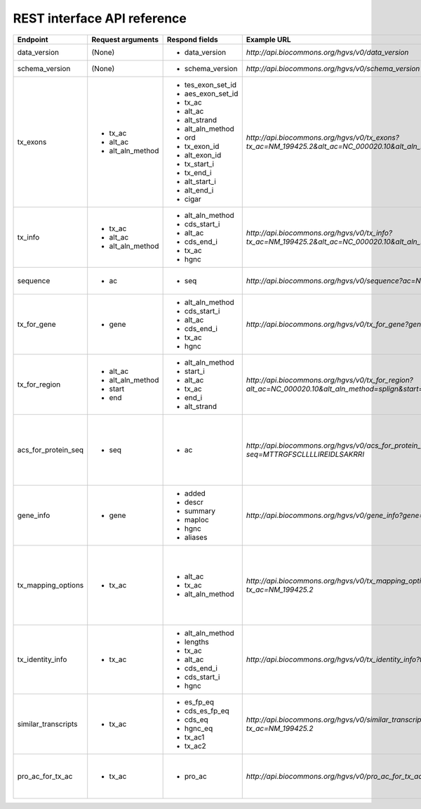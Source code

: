 REST interface API reference
...............

+--------------------------+----------------------------+------------------------------+----------------------------------------------------------+-----------------------------------------+
| Endpoint                 | Request arguments          | Respond fields               | Example URL                                              | Description                             |
+==========================+============================+==============================+==========================================================+=========================================+
| data_version             | (None)                     | - data_version               | `http://api.biocommons.org/hgvs/v0/data_version`         | UTA data version.                       |
|                          |                            |                              |                                                          |                                         |
|                          |                            |                              |                                                          |                                         |
|                          |                            |                              |                                                          |                                         |
|                          |                            |                              |                                                          |                                         |
|                          |                            |                              |                                                          |                                         |
|                          |                            |                              |                                                          |                                         |
|                          |                            |                              |                                                          |                                         |
|                          |                            |                              |                                                          |                                         |
|                          |                            |                              |                                                          |                                         |
|                          |                            |                              |                                                          |                                         |
|                          |                            |                              |                                                          |                                         |
+--------------------------+----------------------------+------------------------------+----------------------------------------------------------+-----------------------------------------+
| schema_version           | (None)                     | - schema_version             | `http://api.biocommons.org/hgvs/v0/schema_version`       | database schema version                 |
|                          |                            |                              |                                                          |                                         |
|                          |                            |                              |                                                          |                                         |
|                          |                            |                              |                                                          |                                         |
|                          |                            |                              |                                                          |                                         |
|                          |                            |                              |                                                          |                                         |
|                          |                            |                              |                                                          |                                         |
|                          |                            |                              |                                                          |                                         |
|                          |                            |                              |                                                          |                                         |
|                          |                            |                              |                                                          |                                         |
|                          |                            |                              |                                                          |                                         |
|                          |                            |                              |                                                          |                                         |
+--------------------------+----------------------------+------------------------------+----------------------------------------------------------+-----------------------------------------+
| tx_exons                 | - tx_ac                    | - tes_exon_set_id            | `http://api.biocommons.org/hgvs/v0/tx_exons?tx_ac=NM\    | return transcript exon info for         |
|                          | - alt_ac                   | - aes_exon_set_id            | _199425.2&alt_ac=NC_000020.10&alt_aln\                   | supplied accession.                     |
|                          | - alt_aln_method           | - tx_ac                      | _method=splign`                                          |                                         |
|                          |                            | - alt_ac                     |                                                          |                                         |
|                          |                            | - alt_strand                 |                                                          |                                         |
|                          |                            | - alt_aln_method             |                                                          |                                         |
|                          |                            | - ord                        |                                                          |                                         |
|                          |                            | - tx_exon_id                 |                                                          |                                         |
|                          |                            | - alt_exon_id                |                                                          |                                         |
|                          |                            | - tx_start_i                 |                                                          |                                         |
|                          |                            | - tx_end_i                   |                                                          |                                         |
|                          |                            | - alt_start_i                |                                                          |                                         |
|                          |                            | - alt_end_i                  |                                                          |                                         |
|                          |                            | - cigar                      |                                                          |                                         |
|                          |                            |                              |                                                          |                                         |
|                          |                            |                              |                                                          |                                         |
|                          |                            |                              |                                                          |                                         |
+--------------------------+----------------------------+------------------------------+----------------------------------------------------------+-----------------------------------------+
| tx_info                  | - tx_ac                    | - alt_aln_method             | `http://api.biocommons.org/hgvs/v0/tx_info?tx_ac=\       | return a single transcript info for     |
|                          | - alt_ac                   | - cds_start_i                | NM_199425.2&alt_ac=NC_000020.10&alt_aln_\                | supplied accession.                     |
|                          | - alt_aln_method           | - alt_ac                     | method=splign`                                           |                                         |
|                          |                            | - cds_end_i                  |                                                          |                                         |
|                          |                            | - tx_ac                      |                                                          |                                         |
|                          |                            | - hgnc                       |                                                          |                                         |
|                          |                            |                              |                                                          |                                         |
|                          |                            |                              |                                                          |                                         |
|                          |                            |                              |                                                          |                                         |
|                          |                            |                              |                                                          |                                         |
|                          |                            |                              |                                                          |                                         |
|                          |                            |                              |                                                          |                                         |
+--------------------------+----------------------------+------------------------------+----------------------------------------------------------+-----------------------------------------+
| sequence                 | - ac                       | - seq                        | `http://api.biocommons.org/hgvs/v0/sequence?ac=\         | Fetches sequence by accession,          |
|                          |                            |                              | NM_199425.2`                                             | optionally bounded by [start, end) .    |
|                          |                            |                              |                                                          |                                         |
|                          |                            |                              |                                                          |                                         |
|                          |                            |                              |                                                          |                                         |
|                          |                            |                              |                                                          |                                         |
|                          |                            |                              |                                                          |                                         |
|                          |                            |                              |                                                          |                                         |
|                          |                            |                              |                                                          |                                         |
|                          |                            |                              |                                                          |                                         |
|                          |                            |                              |                                                          |                                         |
|                          |                            |                              |                                                          |                                         |
+--------------------------+----------------------------+------------------------------+----------------------------------------------------------+-----------------------------------------+
| tx_for_gene              | - gene                     | - alt_aln_method             | `http://api.biocommons.org/hgvs/v0/tx_for_gene?gene=\    | return transcript info records for      |
|                          |                            | - cds_start_i                | VSX1`                                                    | supplied gene, in order of decreasing   |
|                          |                            | - alt_ac                     |                                                          | length.                                 |
|                          |                            | - cds_end_i                  |                                                          |                                         |
|                          |                            | - tx_ac                      |                                                          |                                         |
|                          |                            | - hgnc                       |                                                          |                                         |
|                          |                            |                              |                                                          |                                         |
+--------------------------+----------------------------+------------------------------+----------------------------------------------------------+-----------------------------------------+
| tx_for_region            | - alt_ac                   | - alt_aln_method             | `http://api.biocommons.org/hgvs/v0/tx_for_region?alt_\   | return transcripts that overlap given   |
|                          | - alt_aln_method           | - start_i                    | ac=NC_000020.10&alt_aln_method=splign&start\             | region.                                 |
|                          | - start                    | - alt_ac                     | =100000&end=200000`                                      |                                         |
|                          | - end                      | - tx_ac                      |                                                          |                                         |
|                          |                            | - end_i                      |                                                          |                                         |
|                          |                            | - alt_strand                 |                                                          |                                         |
|                          |                            |                              |                                                          |                                         |
+--------------------------+----------------------------+------------------------------+----------------------------------------------------------+-----------------------------------------+
| acs_for_protein_seq      | - seq                      | - ac                         | `http://api.biocommons.org/hgvs/v0/acs_for_protein\      | returns a list of protein accessions    |
|                          |                            |                              | _seq?seq=MTTRGFSCLLLLIREIDLSAKRRI`                       | for a given sequence.  The list is      |
|                          |                            |                              |                                                          | guaranteed to contain at least one      |
|                          |                            |                              |                                                          | element with the MD5-based accession    |
|                          |                            |                              |                                                          | (MD5_01234abc...def56789) at the end    |
|                          |                            |                              |                                                          | of the list.                            |
|                          |                            |                              |                                                          |                                         |
+--------------------------+----------------------------+------------------------------+----------------------------------------------------------+-----------------------------------------+
| gene_info                | - gene                     | - added                      | `http://api.biocommons.org/hgvs/v0/gene_info?gene=VSX1`  | returns basic information about the     |
|                          |                            | - descr                      |                                                          | gene.                                   |
|                          |                            | - summary                    |                                                          |                                         |
|                          |                            | - maploc                     |                                                          |                                         |
|                          |                            | - hgnc                       |                                                          |                                         |
|                          |                            | - aliases                    |                                                          |                                         |
|                          |                            |                              |                                                          |                                         |
+--------------------------+----------------------------+------------------------------+----------------------------------------------------------+-----------------------------------------+
| tx_mapping_options       | - tx_ac                    | - alt_ac                     | `http://api.biocommons.org/hgvs/v0/tx_mapping_options?\  | Return all transcript alignment sets    |
|                          |                            | - tx_ac                      | tx_ac=NM_199425.2`                                       | for a given transcript accession        |
|                          |                            | - alt_aln_method             |                                                          | (tx_ac); returns empty list if          |
|                          |                            |                              |                                                          | transcript does not exist.  Use this    |
|                          |                            |                              |                                                          | method to discovery possible mapping    |
|                          |                            |                              |                                                          | options supported in the database.      |
|                          |                            |                              |                                                          |                                         |
+--------------------------+----------------------------+------------------------------+----------------------------------------------------------+-----------------------------------------+
| tx_identity_info         | - tx_ac                    | - alt_aln_method             | `http://api.biocommons.org/hgvs/v0/tx_identity_info?\    | returns features associated with a      |
|                          |                            | - lengths                    | tx_ac=NM_199425.2`                                       | single transcript.                      |
|                          |                            | - tx_ac                      |                                                          |                                         |
|                          |                            | - alt_ac                     |                                                          |                                         |
|                          |                            | - cds_end_i                  |                                                          |                                         |
|                          |                            | - cds_start_i                |                                                          |                                         |
|                          |                            | - hgnc                       |                                                          |                                         |
+--------------------------+----------------------------+------------------------------+----------------------------------------------------------+-----------------------------------------+
| similar_transcripts      | - tx_ac                    | - es_fp_eq                   | `http://api.biocommons.org/hgvs/v0/similar_transcripts?\ | Return a list of transcripts that are   |
|                          |                            | - cds_es_fp_eq               | tx_ac=NM_199425.2`                                       | similar to the given transcript, with   |
|                          |                            | - cds_eq                     |                                                          | relevant similarity criteria.           |
|                          |                            | - hgnc_eq                    |                                                          |                                         |
|                          |                            | - tx_ac1                     |                                                          |                                         |
|                          |                            | - tx_ac2                     |                                                          |                                         |
|                          |                            |                              |                                                          |                                         |
+--------------------------+----------------------------+------------------------------+----------------------------------------------------------+-----------------------------------------+
| pro_ac_for_tx_ac         | - tx_ac                    | - pro_ac                     | `http://api.biocommons.org/hgvs/v0/pro_ac_for_tx_ac?\    | Return the (single) associated protein  |
|                          |                            |                              | tx_ac=NM_199425.2`                                       | accession for a given transcript        |
|                          |                            |                              |                                                          | accession, or None if not found.        |
|                          |                            |                              |                                                          |                                         |
|                          |                            |                              |                                                          |                                         |
|                          |                            |                              |                                                          |                                         |
|                          |                            |                              |                                                          |                                         |
+--------------------------+----------------------------+------------------------------+----------------------------------------------------------+-----------------------------------------+




